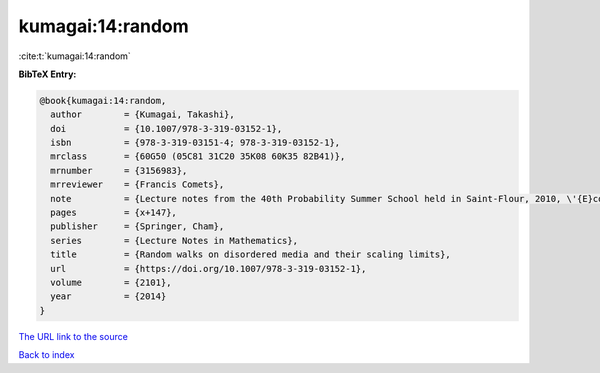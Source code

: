 kumagai:14:random
=================

:cite:t:`kumagai:14:random`

**BibTeX Entry:**

.. code-block:: bibtex

   @book{kumagai:14:random,
     author        = {Kumagai, Takashi},
     doi           = {10.1007/978-3-319-03152-1},
     isbn          = {978-3-319-03151-4; 978-3-319-03152-1},
     mrclass       = {60G50 (05C81 31C20 35K08 60K35 82B41)},
     mrnumber      = {3156983},
     mrreviewer    = {Francis Comets},
     note          = {Lecture notes from the 40th Probability Summer School held in Saint-Flour, 2010, \'{E}cole d'\'{E}t\'{e} de Probabilit\'{e}s de Saint-Flour. [Saint-Flour Probability Summer School]},
     pages         = {x+147},
     publisher     = {Springer, Cham},
     series        = {Lecture Notes in Mathematics},
     title         = {Random walks on disordered media and their scaling limits},
     url           = {https://doi.org/10.1007/978-3-319-03152-1},
     volume        = {2101},
     year          = {2014}
   }
`The URL link to the source <https://doi.org/10.1007/978-3-319-03152-1>`_


`Back to index <../By-Cite-Keys.html>`_
